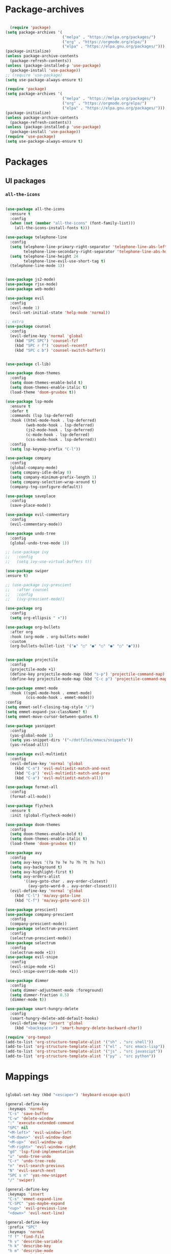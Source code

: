 #+PROPERTY: header-args:emacs-lisp :tangle ./init.el :mkdirp yes

* Package-archives

  #+begin_src emacs-lisp
  
  (require 'package)
(setq package-archives '(
                         ("melpa" . "https://melpa.org/packages/")
                         ("org" . "https://orgmode.org/elpa/")
                         ("elpa" . "https://elpa.gnu.org/packages/")))
(package-initialize)
(unless package-archive-contents
  (package-refresh-contents))
(unless (package-installed-p 'use-package)
  (package-install 'use-package))
;; (require 'use-package)
(setq use-package-always-ensure t)

(require 'package)
(setq package-archives '(
                         ("melpa" . "https://melpa.org/packages/")
                         ("org" . "https://orgmode.org/elpa/")
                         ("elpa" . "https://elpa.gnu.org/packages/")))
(package-initialize)
(unless package-archive-contents
  (package-refresh-contents))
(unless (package-installed-p 'use-package)
  (package-install 'use-package))
(require 'use-package)
(setq use-package-always-ensure t)

  #+end_src

* Packages
** UI packages
   
*** =all-the-icons=
   #+begin_src emacs-lisp

(use-package all-the-icons
  :ensure t
  :config
  (when (not (member "all-the-icons" (font-family-list)))
    (all-the-icons-install-fonts t)))
   
(use-package telephone-line
  :config
  (setq telephone-line-primary-right-separator 'telephone-line-abs-left
        telephone-line-secondary-right-separator 'telephone-line-abs-hollow-left)
  (setq telephone-line-height 24
        telephone-line-evil-use-short-tag t)
  (telephone-line-mode 1))

   #+end_src

#+begin_src emacs-lisp

(use-package js2-mode)
(use-package rjsx-mode)
(use-package web-mode)

(use-package evil
  :config
  (evil-mode 1)
  (evil-set-initial-state 'help-mode 'normal))

;; extra
(use-package counsel
  :config
  (evil-define-key 'normal 'global
    (kbd "SPC SPC") 'counsel-fzf
    (kbd "SPC r f") 'counsel-recentf
    (kbd "SPC c b") 'counsel-switch-buffer))


(use-package cl-lib)

(use-package doom-themes
  :config
  (setq doom-themes-enable-bold t)
  (setq doom-themes-enable-italic t)
  (load-theme 'doom-gruvbox t))

(use-package lsp-mode
  :ensure t
  :defer t
  :commands (lsp lsp-deferred)
  :hook ((html-mode-hook . lsp-deferred)
         (web-mode-hook . lsp-deferred)
         (js2-mode-hook . lsp-deferred)
         (c-mode-hook . lsp-deferred)
         (css-mode-hook . lsp-deferred))
  :config
  (setq lsp-keymap-prefix "C-l"))

(use-package company
  :config
  (global-company-mode)
  (setq company-idle-delay 0)
  (setq company-minimum-prefix-length 1)
  (setq company-selection-wrap-around t)
  (company-tng-configure-default))

(use-package saveplace
  :config
  (save-place-mode))

(use-package evil-commentary
  :config
  (evil-commentary-mode))

(use-package undo-tree
  :config
  (global-undo-tree-mode 1))

;; (use-package ivy
;;   :config
;;   (setq ivy-use-virtual-buffers t))

(use-package swiper
:ensure t)

;; (use-package ivy-prescient
;;   :after counsel
;;   :config
;;   (ivy-prescient-mode))

(use-package org
  :config
  (setq org-ellipsis " ▾"))

(use-package org-bullets
  :after org
  :hook (org-mode . org-bullets-mode)
  :custom
  (org-bullets-bullet-list '("◉" "○" "●" "○" "●" "○" "●")))


(use-package projectile
  :config
  (projectile-mode +1)
  (define-key projectile-mode-map (kbd "s-p") 'projectile-command-map)
  (define-key projectile-mode-map (kbd "C-c p") 'projectile-command-map))

(use-package emmet-mode
  :hook ((sgml-mode-hook . emmet-mode)
         (css-mode-hook . emmet-mode)))
:config
(setq emmet-self-closing-tag-style "/")
(setq emmet-expand-jsx-className? t)
(setq emmet-move-cursor-between-quotes t)

(use-package yasnippet
  :config
  (yas-global-mode 1)
  (setq yas-snippet-dirs '("~/dotfiles/emacs/snippets"))
  (yas-reload-all))

(use-package evil-multiedit
  :config
  (evil-define-key 'normal 'global
    (kbd "C-n") 'evil-multiedit-match-and-next
    (kbd "C-p") 'evil-multiedit-match-and-prev
    (kbd "C-a") 'evil-multiedit-match-all))

(use-package format-all
  :config
  (format-all-mode))

(use-package flycheck
  :ensure t
  :init (global-flycheck-mode))

(use-package doom-themes
  :config
  (setq doom-themes-enable-bold t)
  (setq doom-themes-enable-italic t)
  (load-theme 'doom-gruvbox t))

(use-package avy
  :config
  (setq avy-keys '(?a ?o ?e ?u ?h ?t ?n ?s))
  (setq avy-background t)
  (setq avy-highlight-first t)
  (setq avy-orders-alist
        '((avy-goto-char . avy-order-closest)
          (avy-goto-word-0 . avy-order-closest)))
  (evil-define-key 'normal 'global
    (kbd "C-l") 'ma/avy-goto-line
    (kbd "C-f") 'ma/avy-goto-word-1))

(use-package prescient)
(use-package company-prescient
  :config
  (company-prescient-mode))
(use-package selectrum-prescient
  :config
  (selectrum-prescient-mode))
(use-package selectrum
  :config
  (selectrum-mode +1))
(use-package evil-snipe
  :config
  (evil-snipe-mode +1)
  (evil-snipe-override-mode +1))

(use-package dimmer
  :config
  (setq dimmer-adjustment-mode :foreground)
  (setq dimmer-fraction 0.5)
  (dimmer-mode t))

(use-package smart-hungry-delete
  :config
  (smart-hungry-delete-add-default-hooks)
  (evil-define-key 'insert 'global
    (kbd "<backspace>") 'smart-hungry-delete-backward-char))

(require 'org-tempo)
(add-to-list 'org-structure-template-alist '("sh" . "src shell"))
(add-to-list 'org-structure-template-alist '("el" . "src emacs-lisp"))
(add-to-list 'org-structure-template-alist '("js" . "src javascipt"))
(add-to-list 'org-structure-template-alist '("py" . "src python"))

#+end_src


* Mappings
  
#+begin_src emacs-lisp

(global-set-key (kbd "<escape>") 'keyboard-escape-quit)

(general-define-key
 :keymaps 'normal
 "C-s" 'save-buffer
 "C-w" 'delete-window
 ":" 'execute-extended-command
 "SPC" nil
 "<M-left>" 'evil-window-left
 "<M-down>" 'evil-window-down
 "<M-up>" 'evil-window-up
 "<M-right>" 'evil-window-right
 "gd" 'lsp-find-implementation
 "u" 'undo-tree-undo
 "C-r" 'undo-tree-redo
 "n" 'evil-search-previous
 "N" 'evil-search-next
 "SPC s n" 'yas-new-snippet
 "/" 'swiper)

(general-define-key
 :keymaps 'insert
 "C-s" 'emmet-expand-line
 "C-SPC" 'yas-maybe-expand
 "<up>" 'evil-previous-line
 "<down>" 'evil-next-line)

(general-define-key
 :prefix "SPC"
 :keymaps 'normal
 "f f" 'find-file
 "h v" 'describe-variable
 "h k" 'describe-key
 "h m" 'describe-mode
 "r c" 'eval-buffer
 "r f" 'counsel-recentf)

#+end_src

* Config
  
#+begin_src emacs-lisp

(electric-pair-mode t)

(setq inhibit-startup-message t)
(setq backup-directory-alist '(("" . "~/.emacs.d/backup")))
(setq show-paren-style 'expression)
(setq enable-recursive-minibuffers t)
(setq org-hide-emphasis-markers t)
(setq make-backup-files nil)
;; (setq-default display-line-numbers-type 'visual)
(setq-default display-line-numbers-current-absolute t)
(setq-default display-line-numbers-width 1)
(setq-default display-line-numbers-widen t)

(setq-default tab-width 2)
(setq-default indent-tabs-mode nil)
(scroll-bar-mode -1) ; Disable visible scrollbar
(tool-bar-mode -1) ; Disable the toolbar
(tooltip-mode -1) ; Disable tooltips
(set-fringe-mode 10) ; Give some breathing room
(menu-bar-mode -1) ; Disable the menu bar
(set-face-attribute 'default nil :font "Hack" :height 110)
(show-paren-mode t)

;; org title font size
(dolist (face '((org-level-1 . 1.4)
                (org-level-2 . 1.35)
                (org-level-3 . 1.3)
                (org-level-4 . 1.25)
                (org-level-5 . 1.2)
                (org-level-6 . 1.15)
                (org-level-7 . 1.1)
                (org-level-8 . 1.05))))
;; org bulleted list start with a •
(font-lock-add-keywords 'org-mode
                        '(("^ *\\([-]\\) "
                           (0 (prog1 () (compose-region (match-beginning 1) (match-end 1) "•"))))))

#+end_src

* Hooks

#+begin_src emacs-lisp
(add-hook 'text-mode-hook #'display-line-numbers-mode)
(add-hook 'prog-mode-hook #'display-line-numbers-mode)
;; (add-hook 'window-setup-hook 'dashboard-refresh-buffer)
(add-hook 'before-save-hook 'format-all-buffer)

;; (defun ma/org-babel-tangle-config ()
  ;; (when (string-equal (buffer-file-name)
                      ;; (expand-file-name "~/dotfiles/emacs/init.org"))
    ;; (let ((org-confirm-babel-evaluate nil))
      ;; (org-babel-tangle))))
;; 
(add-hook 'org-mode-hook (lambda () (add-hook 'after-save-hook #'my/config-reload)))


#+end_src

* Functions
  
  #+begin_src emacs-lisp

(evil-define-motion evil-next-line (count)
  "Move the cursor COUNT lines down."
  :type line
  (let (line-move-visual)
    (evil-line-move (or count 1)))
  (recenter))

(evil-define-motion evil-previous-line (count)
  "Move the cursor COUNT lines up."
  :type line
  (let (line-move-visual)
    (evil-line-move (- (or count 1))))
  (recenter))

(evil-define-motion evil-next-visual-line (count)
  "Move the cursor COUNT screen lines down."
  :type exclusive
  (let ((line-move-visual t))
    (evil-line-move (or count 1)))
  (recenter))

(evil-define-motion evil-previous-visual-line (count)
  "Move the cursor COUNT screen lines up."
  :type exclusive
  (let ((line-move-visual t))
    (evil-line-move (- (or count 1))))
  (recenter))

(defun reload-config ()
  (when (string-equal
         (buffer-file-name)
         (expand-file-name "~/dotfiles/emacs/init.org"))
    (let ((org-confirm-babel-evaluate nil))
      (org-babel-tangle))))

(defun ma/avy-goto-char-2 (char1 char2 &optional arg beg end)
  (interactive (list (let ((c1 (read-char "char 1: " t)))
                       (if (memq c1 '(? ?\b))
                           (keyboard-quit)
                         c1))
                     (let ((c2 (read-char "char 2: " t)))
                       (cond ((eq c2 ?)
                              (keyboard-quit))
                             ((memq c2 avy-del-last-char-by)
                              (keyboard-escape-quit)
                              (call-interactively 'avy-goto-char-2))
                             (t
                              c2)))
                     current-prefix-arg
                     nil nil))
  (when (eq char1 ?)
    (setq char1 ?\n))
  (when (eq char2 ?)
    (setq char2 ?\n))
  (avy-with avy-goto-char-2
    (avy-jump
     (regexp-quote (string char1 char2))
     :window-flip arg
     :beg beg
     :end end))
  (recenter))

(defun ma/avy-goto-word-1 (char &optional arg beg end symbol)
  (interactive (list (read-char "char: " t)
                     current-prefix-arg))
  (avy-with avy-goto-word-1
    (let* ((str (string char))
           (regex (cond ((string= str ".")
                         "\\.")
                        ((and avy-word-punc-regexp
                              (string-match avy-word-punc-regexp str))
                         (regexp-quote str))
                        ((<= char 26)
                         str)
                        (t
                         (concat
                          (if symbol "\\_<" "\\b")
                          str)))))
      (avy-jump regex
                :window-flip arg
                :beg beg
                :end end)))
  (recenter))

(defun ma/avy-goto-line ()
  (interactive)
  (avy-goto-line)
  (recenter))

(defun my/config-reload ()
  (interactive)
    (when (string-equal (buffer-file-name)
      (expand-file-name "~/dotfiles/emacs/init.org"))
        (org-babel-load-file (expand-file-name "~/dotfiles/emacs/init.org"))))
        

  #+end_src

* Testing

  #+begin_src emacs-lisp

(use-package iedit)
(use-package general)
(use-package which-key
  :ensure t
  :init (which-key-mode))
(which-key-setup-minibuffer)
(setq which-key-side-window-max-height 0.25)
(setq which-key-idle-delay 0.2)
(setq which-key-prefix-prefix "+" )



  #+end_src

